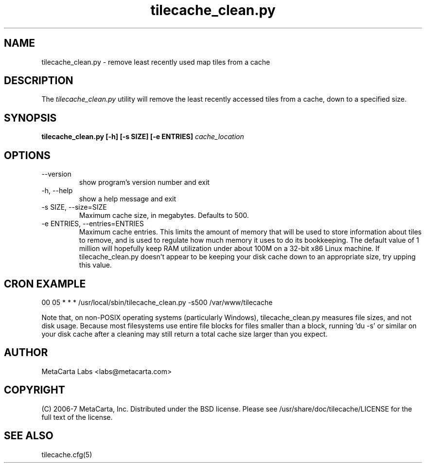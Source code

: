 .TH tilecache_clean.py 8 2007-04-02 "TileCache" "User Commands"
.\" Man page generated from reStructeredText.
.SH NAME
tilecache_clean.py \- remove least recently used map tiles from a cache
.SH DESCRIPTION
The
.I tilecache_clean.py
utility will remove the least recently accessed tiles from a cache, down to a
specified size.
.SH SYNOPSIS
.B "tilecache_clean.py [-h] [-s SIZE] [-e ENTRIES] \fIcache_location\fP"
.SH OPTIONS
.IP "--version"
show program's version number and exit
.IP "-h, --help"
show a help message and exit
.IP "-s SIZE, --size=SIZE"
Maximum cache size, in megabytes. Defaults to 500.
.IP "-e ENTRIES, --entries=ENTRIES"
Maximum cache entries. This limits the amount of memory that will be used to
store information about tiles to remove, and is used to regulate
how much memory it uses to do its bookkeeping. The default value of 1 million
will hopefully keep RAM utilization under about 100M on a 32-bit x86 Linux
machine. If tilecache_clean.py doesn't appear to be keeping your disk cache
down to an appropriate size, try upping this value.
.SH CRON EXAMPLE
.TP
00 05 * * * /usr/local/sbin/tilecache_clean.py -s500 /var/www/tilecache
.PP
Note that, on non-POSIX operating systems (particularly Windows),
tilecache_clean.py measures file sizes, and not disk usage. Because most
filesystems use entire file blocks for files smaller than a block, running 'du
-s' or similar on your disk cache after a cleaning may still return a total
cache size larger than you expect.
.SH AUTHOR
MetaCarta Labs <labs@metacarta.com>
.SH COPYRIGHT
(C) 2006\-7 MetaCarta, Inc. Distributed under the BSD license. Please see
/usr/share/doc/tilecache/LICENSE for the full text of the license.
.SH "SEE ALSO"
tilecache.cfg(5)
.\" Generated by docutils manpage writer on 2007-04-02 14:10.
.\" 
